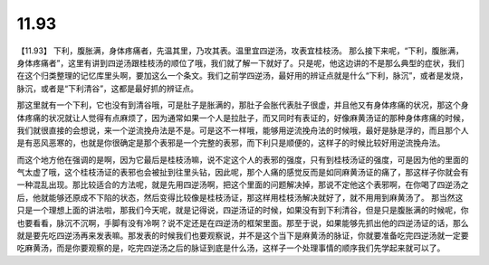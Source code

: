 11.93
===========

【11.93】  下利，腹胀满，身体疼痛者，先温其里，乃攻其表。温里宜四逆汤，攻表宜桂枝汤。
那么接下来呢，“下利，腹胀满，身体疼痛者”，这里有讲到四逆汤跟桂枝汤的顺位了哦，我们就了解一下就好了。只是呢，他这边讲的不是那么典型的症状，我们在这个归类整理的记忆库里头啊，要加这么一个条文。我们之前学四逆汤，最好用的辨证点就是什么“下利，脉沉”，或者是发烧，脉沉，或者是“下利清谷”，这都是最好抓的辨证点。

那这里就有一个下利，它也没有到清谷哦，可是肚子是胀满的，那肚子会胀代表肚子很虚，并且他又有身体疼痛的状况，那这个身体疼痛的状况就让人觉得有点麻烦了，因为通常如果一个人是拉肚子，而又同时有表证的，好像麻黄汤证的那种身体疼痛的时候，我们就很直接的会想说，来一个逆流挽舟法是不是。可是这不一样哦，能够用逆流挽舟法的时候哦，最好是脉是浮的，而且那个人是有恶风恶寒的，也就是你很确定是那个表邪是一个完整的表邪，而下利只是顺便的，这样子的时候比较好用逆流挽舟法。

而这个地方他在强调的是啊，因为它最后是桂枝汤嘛，说不定这个人的表邪的强度，只有到桂枝汤证的强度，可是因为他的里面的气太虚了哦，这个桂枝汤证的表邪也会被扯到往里头钻，因此呢，那个人痛的感觉反而是如同麻黄汤证的痛了，那这样子你就会有一种混乱出现。那比较适合的方法呢，就是先用四逆汤啊，把这个里面的问题解决掉，那说不定他这个表邪啊，在你喝了四逆汤之后，他就能够还原成不下陷的状态，然后变得比较像是桂枝汤证，那这样用桂枝汤解决就好了，就不用用到麻黄汤了。
那当然这只是一个理想上面的讲法啦，那我们今天呢，就是记得说，四逆汤证的时候，如果没有到下利清谷，但是只是腹胀满的时候呢，你也要看看，脉沉不沉啊，手脚有没有冷啊？说不定还是在四逆汤的框架里面。那至于说，如果能够先抓出他的四逆汤证的话，那么就是要先吃四逆汤再来发表嘛。那发表的时候我们也要观察说，并不是这个当下是麻黄汤的脉证，你就要准备吃完四逆汤就一定要吃麻黄汤，而是你要观察的是，吃完四逆汤之后的脉证到底是什么汤，这样子一个处理事情的顺序我们先学起来就可以了。
